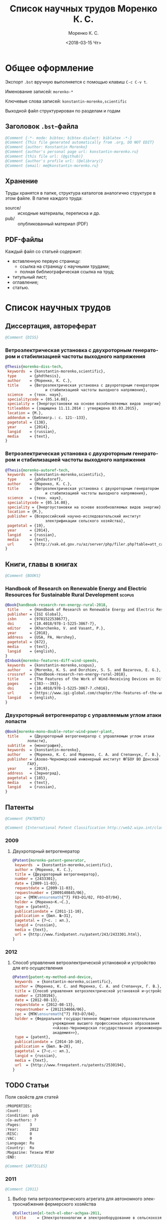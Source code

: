 #+TITLE: Список научных трудов Моренко К. С.
#+EMAIL: me@konstantin-morenko.ru
#+AUTHOR: Моренко К. С.
#+DATE: <2018-03-15 Чт>
#+LANGUAGE: ru
#+COLUMNS: %25ITEM %2Count{+} %5Co-authors %3Condition %3Pages{+} %4Year %2Language %2Country
#+PROPERTY: header-args:bibtex :tangle konstantin-morenko.bst

* Общее оформление

Экспорт ~.bst~ вручную выполняется с помощью клавиш ~C-c C-v t~.

Именование записей: ~morenko-*~

Ключевые слова записей: ~konstantin-morenko,scientific~

Выходной файл структурирован по разделам и годам

** Заголовок ~.bst~-файла

#+BEGIN_SRC bibtex
@Comment {-*- mode: bibtex; bibtex-dialect: biblatex -*-}
@Comment {This file generated automatically from .org, DO NOT EDIT}
@Comment {author: Konstantin Morenko}
@Comment {author's personal page url: konstantin-morenko.ru}
@Comment {this file url: (@github)}
@Comment {author's profile url: (@elibrary)}
@Comment {email: me@konstantin-morenko.ru}
#+END_SRC

** Хранение

Труды хранятся в папке, структура каталогов аналогично структуре в
этом файле.  В папке каждого труда:
- source/ :: исходные материалы, переписка и др.
- pub/ :: опубликованный материал (PDF)

** PDF-файлы

Каждый файл со статьей содержит:
- вставленную первую страницу:
  - ссылка на страницу с научными трудами;
  - полная библиографическая ссылка на труд;
- титульный лист;
- оглавление;
- статью.

* Список научных трудов

** Диссертация, автореферат

 #+BEGIN_SRC bibtex
 @Comment {DISS}
 #+END_SRC

*** Ветроэлектрическая установка с двухроторным генератором и стабилизацией частоты выходного напряжения
    :PROPERTIES:
    :Count:    1
    :Condition: dis
    :Pages:    143
    :Year:     2014
    :Language: Ru
    :Country:  Ru
    :END:

#+BEGIN_SRC bibtex
  @Thesis{morenko-diss-tech,
   keywords  = {konstantin-morenko,scientific},
   type      = {phdthesis},
   author    = {Моренко, К. С.},
   title     = {Ветроэлектрическая установка с двухроторным генератором
                    и стабилизацией частоты выходного напряжения},
   science   = {техн. наук},
   specialitycode = {05.14.08},
   speciality = {Энергоустановки на основе возобновляемых видов энергии},
   titleaddon = {защищена 11.11.2014 : утверждена 03.03.2015},
   location = {М.},
   addendum = {Библиогр.: с. 121--133},
   pagetotal = {138},
   year      = {2014},
   langid    = {russian},
   media     = {text},
  }
#+END_SRC

*** Ветроэлектрическая установка с двухроторным генератором и стабилизацией частоты выходного напряжения
    :PROPERTIES:
    :Count:    1
    :Condition: autoref
    :Pages:    19
    :Year:     2014
    :Language: Ru
    :Country:  Ru
    :END:

#+BEGIN_SRC bibtex
  @Thesis{morenko-autoref-tech,
   keywords  = {konstantin-morenko,scientific},
   type      = {phdautoref},
   author    = {Моренко, К. С.},
   title     = {Ветроэлектрическая установка с двухроторным генератором
                    и стабилизацией частоты выходного напряжения},
   science   = {техн. наук},
   specialitycode = {05.14.08},
   speciality = {Энергоустановки на основе возобновляемых видов энергии},
   location = {М.},
   publisher = {Всероссийский научно-исследовательский институт
                    электрификации сельского хозяйства},
   pagetotal = {19},
   year      = {2014},
   langid    = {russian},
   media     = {text},
   url       = {http://vak.ed.gov.ru/az/server/php/filer.php?table=att_case&fld=autoref&key[]=165203},
  }
#+END_SRC

** Книги, главы в книгах
 #+BEGIN_SRC bibtex
 @Comment {BOOKS}
 #+END_SRC

*** Handbook of Research on Renewable Energy and Electric Resources for Sustainable Rural Development :scopus:
     :PROPERTIES:
     :Count:    1
     :Condition: pub
     :Co-authors: Доржиев, С. С. and Базарова, Е. Г.
     :Pages:    11
     :Year:     2018
     :RISC:     1
     :VAC:      0
     :Language: En
     :Country:  USA
     :Magazine: 
     :END:

#+BEGIN_SRC bibtex
  @Book{handbook-research-ren-energy-rural-2018,
   title     = {Handbook of Research on Renewable Energy and Electric Resources for Sustainable Rural Development},
   publisher = {IGI Global},
   isbn      = {9781522538677},
   doi       = {10.4018/978-1-5225-3867-7},
   editor    = {Kharchenko, V. and Vasant, P.},
   year      = {2018},
   address   = {USA, PA, Hershey},
   pagetotal = {672},
   media     = {text},
   langid    = {english},
  }
  @Inbook{morenko-features-diff-wind-speeds,
   keywords  = {konstantin-morenko,scopus},
   author    = {Morenko, K. S. and Dorzhiev, S. S. and Bazarova, E. G.},
   crossref  = {handbook-research-ren-energy-rural-2018},
   title     = {The Features of the Work of Wind-Receiving Devices on Different Speeds of the Wind Flow},
   pages     = {383---393},
   doi       = {10.4018/978-1-5225-3867-7.ch016},
   url       = {https://www.igi-global.com/chapter/the-features-of-the-work-of-wind-receiving-devices-on-different-speeds-of-the-wind-flow/201346},
   langid    = {english},
  }
#+END_SRC

*** Двухроторный ветрогенератор с управляемым углом атаки лопасти
     :PROPERTIES:
     :Count:    1
     :Condition: pub
     :Co-authors: Моренко С. А., Степанчук Г. В.
     :Pages:    185
     :Year:     2019
     :RISC:     
     :VAC:      
     :Language: Ru
     :Country:  Ru
     :Magazine: 
     :END:

#+BEGIN_SRC bibtex
  @Book{morenko-mono-double-rotor-wind-power-plant,
   title     = {Двухроторный ветрогенератор с управляемым углом атаки
		    лопасти},
   subtitle  = {монография},
   keywords  = {konstantin-morenko},
   author    = {Моренко, К. С. and Моренко, С. А. and Степанчук, Г. В.},
   publisher = {Азово-Черноморский инженерный институт ФГБОУ ВО Донской
		    ГАУ},
   year      = {2019},
   address   = {Зерноград},
   pagetotal = {185},
   media     = {text},
   langid    = {russian},
  }
#+END_SRC

** Патенты

 #+BEGIN_SRC bibtex
 @Comment {PATENTS}
 #+END_SRC

 #+BEGIN_SRC bibtex
 @Comment {International Patent Classification http://web2.wipo.int/classifications/ipc/ipcpub}
 #+END_SRC

*** 2009 

**** Двухроторный ветрогенератор
     :PROPERTIES:
     :Count:    1
     :Condition: pub
     :Pages:    7
     :Year:     2009
     :Language: Ru
     :Country:  Ru
     :END:

 #+BEGIN_SRC bibtex
 @Patent{morenko-patent-generator,
  keywords  = {konstantin-morenko,scientific},
  author = {Моренко, К. С.},
  title = {Двухроторный ветрогенератор},
  number = {2433301},
  date = {2009-11-03},
  requestdate = {2009-11-03},
  requestnumber = {2009140845/06},
  ipc = {МПК\ensuremath{^7} F03~D1/02, F03~D7/04},
  holder = {Моренко~К.~С.},
  type = {patent},
  publicationdate = {2011-11-10},
  publication = {Бюл. №~31},
  pagetotal = {7~c. : ил.},
  langid = {russian},
  media = {text},
  url = {http://www.findpatent.ru/patent/243/2433301.html},
 }
 #+END_SRC

*** 2012 

**** Способ управления ветроэлектрической установкой и устройство для его осуществления
     :PROPERTIES:
     :Count:    1
     :Condition: pub
     :Co-authors: Степанчук, Г. В. and Моренко С. А.
     :Pages:    7
     :Year:     2012
     :Language: Ru
     :Country:  Ru
     :END:

#+BEGIN_SRC bibtex
@Patent{patent-my-method-and-device,
 keywords  = {konstantin-morenko,scientific},
 author = {Моренко, К. С. and Моренко, С. А. and Степанчук, Г. В.},
 title = {Способ управления ветроэлектрической установкой и~устройство для его осуществления},
 number = {2530194},
 date = {2012-08-13},
 requestdate = {2012-08-13},
 requestnumber = {2012134666/06},
 ipc = {МПК\ensuremath{^7} F03~D7/04},
 holder = {Федеральное государственное бюджетное образовательное
                  учреждение высшего профессионального образования
                  <<Азово-Черноморская государственная агроинженерная
                  академия>>},
 type = {patent},
 publicationdate = {2014-10-10},
 publication = {Бюл. №~28},
 pagetotal = {7~c.~: ил.},
 langid = {russian},
 media = {text},
 url  = {http://www.freepatent.ru/patents/2530194},
}

#+END_SRC

** TODO Статьи
   :PROPERTIES:
   :COLUMNS:  %25ITEM %5Co-authors %3Condition %3Pages{+} %4Year %2RISC{+} %2VAC{+} %2Language %2Country %15Magazine
   :END:

Поля свойств для статей

#+BEGIN_SRC org
  :PROPERTIES:
  :Count:    1
  :Condition: pub
  :Co-authors: ?
  :Pages:    3
  :Year:     2012
  :RISC:     0
  :VAC:      0
  :Language: Ru
  :Country:  Ru
  :Magazine: Тезисы МГАУ
  :END:
#+END_SRC

#+BEGIN_SRC bibtex
  @Comment {ARTICLES}
#+END_SRC

*** 2011

#+BEGIN_SRC bibtex
  @Comment {2011}
#+END_SRC

**** Выбор типа ветроэлектрического агрегата для автономного электроснабжения фермерского хозяйства
     :PROPERTIES:
     :Count:    1
     :Condition: pub
     :Co-authors: Моренко С. А.
     :Pages:    5
     :Year:     2011
     :RISC:     0
     :VAC:      0
     :Language: Ru
     :Country:  Ru
     :Magazine: Сборник научных трудов ФГБОУ ВПО АЧГАА
     :END:

#+BEGIN_SRC bibtex
  @Collection{el-tech-el-obor-achgaa-2011,
   title     = {Электротехнологии и электрооборудование в сельскохозяйственном производстве},
   subtitle  = {Сборник научных трудов ФГБОУ ВПО АЧГАА},
   publisher = {ФГБОУ ВПО АЧГАА},
   year      = {2011},
   address   = {Зерноград},
   volsorder = {iv},
   issue     = {8},
   volume    = {1},
   media     = {text},
   langid    = {russian},
  }
  @Incollection{morenko-select-type-wind-machine,
   keywords  = {konstantin-morenko},
   author    = {Моренко, К. С. and Моренко, С. А.},
   crossref  = {el-tech-el-obor-achgaa-2011},
   title     = {Выбор типа ветроэлектрического агрегата для автономного
		    электроснабжения фермерского хозяйства},
   pages     = {20--24},
   langid    = {russian},
  }
#+END_SRC

**** Двухроторный электрогенератор для ветроустановки
     :PROPERTIES:
     :Count:    1
     :Condition: pub
     :Co-authors: Степанчук Г В
     :Pages:    7
     :Year:     2011
     :RISC:     1
     :VAC:      0
     :Language: Ru
     :Country:  Ru
     :Magazine: Сборник Ставрополь
     :END:

#+BEGIN_SRC bibtex
  @Collection{stavropol-conf-2011,
   title = {Физико-технические проблемы создания новых экологически
		    чистых технологий в агропромышленном комплексе},
   subtitle = {материалы VI Российской научно-практической конференции},
   publisher = {ставропольское издательство <<Параграф>>},
   year      = {2011},
   address   = {Ставрополь},
   media 	   = {text},
  }
  @Incollection{morenko-double-rotor-for-wind-plant,
   keywords  = {konstantin-morenko,scientific},
   author = {Моренко, К. С. and Степанчук, Г. В.},
   crossref = {stavropol-conf-2011},
   title = {Двухроторный электрогенератор для ветроустановки},
   pages = {153--159},
   langid    = {russian},
  }
#+END_SRC

**** Двухроторные электрические генераторы для ветроустановок
     :PROPERTIES:
     :Count:    1
     :Condition: pub
     :CO-AUTHORS: Степанчук Г В
     :Pages:    3
     :Year:     2011
     :RISC:     1
     :VAC:      0
     :Language: Ru
     :Country:  Ru
     :Magazine: Вестник АЧГАА
     :END:

#+BEGIN_SRC bibtex
  @Article{morenko-double-rotor-generator,
   keywords  = {konstantin-morenko,scientific},
   author    = {Моренко, К. С. and Степанчук, Г. В.},
   title     = {Двухроторные электрические генераторы для ветроустановок},
   journal   = {Вестник аграрной науки Дона},
   pages     = {66--73},
   number    = {2(14)},
   year      = {2011},
   langid    = {russian},
   media     = {text},
  }
#+END_SRC

*** 2012

**** Конференция МГАУ 2012

#+BEGIN_SRC bibtex
  @Collection{mgau-conf-2012,
   title = {Пленарные доклады и~тезисы сообщений Международной научно-практической конференции <<Инновационные энергоресурсосберегающие технологии>>},
   publisher = {ФГБОУ~ВПО~МГАУ},
   year      = {2012},
   address   = {М.},
   media = {text},
  }
#+END_SRC

***** Выбор основных параметров двухроторного генератора для ветроустановки
     :PROPERTIES:
     :Count:    1
     :Condition: pub
     :Pages:    3
     :Year:     2012
     :RISC:     1
     :VAC:      0
     :Language: Ru
     :Country:  Ru
     :Magazine: Сборник трудов МГАУ
     :END:

#+BEGIN_SRC bibtex
  @Incollection{morenko-vibor-parametrov-dvuhrotor,
   keywords  = {konstantin-morenko,scientific},
   author = {Моренко, К. С.},
   crossref = {mgau-conf-2012},
   title = {Выбор основных параметров двухроторного генератора для ветроустановки},
   pages = {134--136},
   langid    = {russian},
  }
#+END_SRC

***** Основные результаты моделирования двухроторного генератора для ветроустановки
     :PROPERTIES:
     :Count:    1
     :Condition: pub
     :Co-authors: Степанчук Г. В.
     :Pages:    2
     :Year:     2012
     :RISC:     0
     :VAC:      0
     :Language: Ru
     :Country:  Ru
     :Magazine: Тезисы МГАУ
     :END:

#+BEGIN_SRC bibtex
  @Incollection{morenko--modelling-results,
   keywords  = {konstantin-morenko,scientific},
   author = {Моренко, К. С. and Степанчук, Г. В.},
   crossref = {mgau-conf-2012},
   title = {Основные результаты моделирования двухроторного генератора
		    для ветроустановки},
   pages = {137--138},
   langid    = {russian},
  }
#+END_SRC

**** Устойчивость работы ветроустановки на основе двухроторного генератора
     :PROPERTIES:
     :Count:    1
     :Condition: pub
     :Co-authors: Степанчук Г. В.
     :Pages:    6
     :Year:     2012
     :RISC:     1
     :VAC:      0
     :Language: Ru
     :Country:  Ru
     :Magazine: Труды конференции ГНУ ВИЭСХ
     :END:

#+BEGIN_SRC bibtex
  @Collection{viesh-conf-2012,
   title = {Энергообеспечение и~энергосбережение в сельском хозяйстве},
   subtitle = {Труды 8-й Международной научно-технической конференции (16--17 мая 2012 года, г.~Москва, ГНУ~ВИЭСХ)},
   publisher = {ГНУ~ВИЭСХ},
   year      = {2012},
   address   = {М.},
   parts = {5},
   media = {text},
  }
  @Incollection{morenko-ustoichivost-dvuhrotor,
   keywords  = {konstantin-morenko,scientific},
   author = {Моренко, К. С. and Степанчук, Г. В.},
   crossref = {viesh-conf-2012},
   title = {Устойчивость работы ветроустановки на основе двухроторного генератора},
   pages = {168--173},
   langid    = {russian},
  }
#+END_SRC

 Archive: [[~/ROOT/documents/science/Научные_труды/Статьи/Устойчивость_работы_ветроустановки_на_основе_двухроторного.tar.xz]]

**** Обоснование передаточного числа редуктора для двухроторного электрического генератора ветроустановки
     :PROPERTIES:
     :Count:    1
     :Condition: pub
     :Co-authors: Степанчук Г. В.
     :Pages:    6
     :Year:     2012
     :RISC:     0
     :VAC:      0
     :Language: Ru
     :Country:  Ua
     :Magazine: Вестник Таврического Университета
     :END:

#+BEGIN_SRC bibtex
  @Collection{ukraine-conf-2012,
   title = {Науковий вiсник Таврiйського державного агротехнологiчного унiверситету},
   publisher = {ТДАТУ},
   year      = {2012},
   address   = {Мелiтополь},
   media 	   = {text},
   issue     = {2},
   volume    = {4},
   volsorder = {iv},
  }
  @Incollection{morenko-reducer,
   keywords  = {konstantin-morenko,scientific},
   author    = {Моренко, К. С. and Степанчук, Г. В.},
   title     = {Обоснование передаточного числа редуктора для
		    двухроторного электрического генератора
		    ветроустановки},
   crossref = {ukraine-conf-2012},
   pages     = {159--164},
   langid    = {russian},
  }
#+END_SRC

**** Выбор факторов при планировании экспериментальных исследований ветроустановки на базе двухроторного генератора
     :PROPERTIES:
     :Count:    1
     :Condition: pub
     :Pages:    3
     :Year:     2012
     :RISC:     0
     :VAC:      0
     :Language: Ru
     :Country:  Ru
     :Magazine: Сборник Донская конференция
     :END:

#+BEGIN_SRC bibtex
  @Collection{achgaa-conf-2012,
   title = {Донская аграрная научно-практическая конференция
		    <<Инновационные пути развития агропромышленного
		    комплекса: задачи и перспективы>>},
   subtitle = {международный сборник научных трудов},
   publisher = {ФГБОУ ВПО АЧГАА},
   year      = {2012},
   address   = {Зерноград},
   media 	   = {text},
  }
  @Incollection{morenko-factors,
   keywords  = {konstantin-morenko,scientific},
   author = {Моренко, К. С. and Степанчук, Г. В.},
   crossref = {achgaa-conf-2012},
   title = {Выбор факторов при планировании экспериментальных
		    исследований ветроустановки на базе двухроторного
		    генератора},
   pages = {159--162},
   langid    = {russian},
  }
#+END_SRC

**** Результаты исследования двухроторного генератора для ветроустановки на математической модели
     :PROPERTIES:
     :Count:    1
     :Condition: pub
     :Co-authors: Степанчук Г. В.
     :Pages:    4
     :Year:     2012
     :RISC:     0
     :VAC:      0
     :Language: Ru
     :Country:  Ru
     :Magazine: Сборник СКНИИМЭСХ
     :END:

#+BEGIN_SRC bibtex
  @Collection{skniimesh-conf-2012,
   title     = {Инновации в~животноводстве},
   subtitle  = {разработка, исследования, испытания},
   publisher = {СКНИИМЭСХ},
   year      = {2012},
   address   = {Зерноград},
   media 	   = {text},
  }
  @Incollection{morenko-modelling-research,
   keywords  = {konstantin-morenko,scientific},
   author    = {Моренко, К. С. and Степанчук, Г. В.},
   title     = {Результаты исследования двухроторного генератора для
		    ветроустановки на математической модели},
   crossref  = {skniimesh-conf-2012},
   pages     = {101--104},
   langid    = {russian},
  }
#+END_SRC

**** Расчёт регулировочной характеристики лопастного ветроколеса
     :PROPERTIES:
     :Count:    1
     :Condition: pub
     :Pages:    4
     :Year:     2012
     :RISC:     0
     :VAC:      0
     :Language: Ru
     :Country:  Ru
     :Magazine: Сборник Ставрополя
     :END:

#+BEGIN_SRC bibtex
@Collection{stavropol-conf-2012,
 title = {Новые технологии в сельском хозяйстве и пищевой
                  промышленности с использованием электрофизических
                  факторов и озона},
 subtitle = {материалы VII Всероссийской научно-практической
                  конференции (г. Ставрополь, 15--18 мая 2012 года)},
 publisher = {ставропольское издательство <<Параграф>>},
 year      = {2012},
 address   = {Ставрополь},
 media 	   = {text},
}
@Incollection{morenko--matlab,
 keywords  = {konstantin-morenko,scientific},
 author = {Моренко, К. С.},
 crossref = {stavropol-conf-2012},
 title = {Расчёт регулировочной характеристики лопастного ветроколеса
                  для двухроторного генератора средствами MatLab},
 pages = {53--56},
 langid    = {russian},
}
#+END_SRC

*** 2013

#+BEGIN_SRC bibtex
  @Comment {2013}
#+END_SRC

**** Анализ потребности в электроэнергии малых потребителей
     :PROPERTIES:
     :Condition: dra
     :Co-authors: ?
     :Pages:    ?
     :Year:     2013
     :RISC:     0
     :VAC:      0
     :Language: Ru
     :Country:  Ru
     :Magazine: none
     :END:

 Folder: [[~/ROOT/documents/science/Научные_труды/Статьи/Анализ_потребности_в_электроэнергии]]

**** Выбор рабочей скорости ветра ветроустановки на базе двухроторного генератора
     :PROPERTIES:
     :Count:    1
     :Condition: pub
     :Pages:    5
     :Year:     2013
     :RISC:     1
     :VAC:      0
     :Language: Ru
     :Country:  Ru
     :Magazine: Инновации в сельском хозяйстве
     :END:

#+BEGIN_SRC bibtex
  @Article{morenko-vybor-skorosti,
   keywords  = {konstantin-morenko,scientific},
   author    = {Моренко, К. С. and Степанчук, Г. В.},
   title     = {Выбор рабочей скорости ветра ветроустановки на базе
		    двухроторного генератора},
   journal   = {Инновации в~сельском хозяйстве},
   pages     = {66--70},
   number    = {1(3)},
   year      = {2013},
   langid    = {russian},
   url       = {http://ej.viesh.ru/wp-content/uploads/2015/03/201301.pdf},
  }
#+END_SRC

**** Улучшение режима работы ветроколеса ветроустановки применением двухроторного генератора
     :PROPERTIES:
     :Count:    1
     :Condition: pub
     :Co-authors: Степанчук Г. В.
     :Pages:    4
     :Year:     2013
     :RISC:     0
     :VAC:      0
     :Language: Ru
     :Country:  Ru
     :Magazine: Сборник ФГБОУ ВПО АЧГАА
     :END:

#+BEGIN_SRC bibtex
  @Collection{skniimesh-conf-2013,
   title     = {Разработка инновационных технологий и технических
		    средств для АПК},
   subtitle  = {Сборник научных трудов 8-й международной научно-
		    практической конференции <<Инновационные разработки
		    для АПК>> (28--29 марта 2013 года, г. Зерноград)},
   publisher = {ГНУ СКНИИМЭСХ},
   year      = {2013},
   address   = {Зерноград},
   media 	   = {text},
  }
  @Incollection{morenko-better-wheel-mode,
   keywords  = {konstantin-morenko,scientific},
   author    = {Моренко, К. С. and Степанчук, Г. В.},
   title     = {Улучшение режима работы ветроколеса ветроустановки
		    применением двухроторного генератора},
   crossref = {skniimesh-conf-2013},
   pages     = {203--206},
   langid    = {russian},
  }
#+END_SRC

**** Оценка влияния нестабильности ветрового потока на частоту вращения ветроколеса в ходе экспериментальных исследований
     :PROPERTIES:
     :Count:    1
     :Condition: pub
     :Pages:    13
     :Year:     2013
     :RISC:     1
     :VAC:      1
     :Language: Ru
     :Country:  Ru
     :Magazine: Электронный журнал КубГАУ
     :END:

#+BEGIN_SRC bibtex
  @Article{morenko-evaluation-unstability-rotation-speed,
   keywords  = {konstantin-morenko},
   author    = {Моренко, К. С.},
   title     = {Оценка влияния нестабильности ветрового потока на
		    частоту вращения ветроколеса в ходе
		    экспериментальных исследований},
   journal   = {Политематический сетевой электронный научный журнал
		    Кубанского государственного аграрного университета},
   pages     = {343--355},
   number    = {90},
   year      = {2013},
   langid    = {russian},
   media     = {text},
   url       = {http://ej.kubagro.ru/2013/06/pdf/02.pdf},
  }
#+END_SRC

**** Использование низкокачественной электроэнергии ветроэлектростанции с двухроторным генератором
     :PROPERTIES:
     :Count:    1
     :Condition: pub
     :Co-authors: Степанчук Г. В.
     :Pages:    3
     :Year:     2013
     :RISC:     0
     :VAC:      0
     :Language: Ru
     :Country:  Ru
     :Magazine: Вестник ВИЭСХ
     :END:

#+BEGIN_SRC bibtex
  @Article{morenko-low-quality,
   keywords  = {konstantin-morenko,scientific},
   author    = {Моренко, К. С. and Степанчук, Г. В.},
   title     = {Использование низкокачественной электроэнергии
		    ветроэлектростанции с~двухроторным генератором},
   journal   = {Инновации в~сельском хозяйстве},
   pages     = {63--65},
   number    = {1(3)},
   year      = {2013},
   langid    = {russian},
   url       = {http://ej.viesh.ru/wp-content/uploads/2015/03/201301.pdf},
  }
#+END_SRC

**** Перспективы применения двухроторного генератора для ветроустановки с управляемым углом атаки лопасти
     :PROPERTIES:
     :Count:    1
     :Condition: pub
     :Pages:    3
     :Year:     2013
     :RISC:     0
     :VAC:      0
     :Language: Ru
     :Country:  Ru
     :Magazine: Вестник ВИЭСХ
     :END:

#+BEGIN_SRC bibtex
  @Article{morenko-perspectives,
   keywords  = {konstantin-morenko,scientific},
   author    = {Моренко, К. С.},
   title     = {Перспективы применения двухроторного генератора для
		    ветроустановки с управляемым углом атаки лопасти},
   journal   = {Вестник ВИЭСХ},
   pages     = {71--73},
   number    = {2(11)},
   year      = {2013},
   langid    = {russian},
   media     = {text},
   url       = {http://vestnik.viesh.ru/wp-content/uploads/2015/03/2013-02.pdf},
  }
#+END_SRC

*** 2014
**** Оптимизация режима работы малой ветроустановки регулированием угла атаки лопасти
     :PROPERTIES:
     :Count:    1
     :Condition: pub
     :Co-authors: Степанчук Г. В.
     :Pages:    2
     :Year:     2014
     :RISC:     1
     :VAC:      1
     :Language: Ru
     :Country:  Ru
     :Magazine: Механизация и электрификация сельского хозяйства
     :END:

#+BEGIN_SRC bibtex
  @ARTICLE{morenko-optimiz,
   keywords  = {konstantin-morenko,scientific},
   author    = {Моренко, К. С. and Степанчук, Г. В.},
   title     = {Оптимизация режима работы малой ветроустановки
		    регулированием угла атаки лопасти},
   journal   = {Механизация и электрификация сельского хозяйства},
   pages     = {26--27},
   number    = {2},
   year      = {2014},
   langid    = {russian},
   media = {text},
  }
#+END_SRC

 Archive: [[~/ROOT/documents/science/Научные_труды/Статьи/Оптимизация_режима_работы_малой_ветроустановки.tar/xz]]

 Моренко,~К.~С. Оптимизация режима работы малой ветроустановки регулированием угла атаки лопасти~[Текст]~/ К.~С.~Моренко, Г.~В.~Степанчук~// Механизация и~электрификация сельского хозяйства.~— 2014.~— №~2.~— С.~26–27.

**** Математического модель двухроторного генератора для ветроустановки
     :PROPERTIES:
     :Count:    1
     :Condition: pub
     :Pages:    4
     :Year:     2014
     :RISC:     1
     :VAC:      0
     :Language: Ru
     :Country:  Ru
     :Magazine: Возобновляемая и малая энергетика 2014
     :END:

#+BEGIN_SRC bibtex
  @Collection{moscow-energy-2014,
   title = {Возобновляемая и малая энергетика 2014},
   subtitle = {Сборник трудов XI Международной ежегодной конференции, в
		    рамках 23-й Международной выставки
		    <<Электрооборудование для энергетики и
		    электротехники. Автоматизация. Промышленная
		    светотехника>>},
   publisher = {Комитет ВИЭ РосСНИО},
   year      = {2014},
   address   = {Москва},
   media 	   = {text},
  }
  @Incollection{morenko-model-moscow,
   keywords  = {konstantin-morenko,scientific},
   author = {Моренко, К. С.},
   crossref = {moscow-energy-2014},
   title = {Математического модель двухроторного генератора для ветроустановки},
   pages = {168--172},
   langid    = {russian},
  }
#+END_SRC

*** 2015

#+BEGIN_SRC bibtex
  @Comment {2015}
#+END_SRC

**** Алгоритмы автоматизации СВЧ-генераторов малой мощности установки для обработки зернового материала
     :PROPERTIES:
     :Count:    1
     :Condition: pub
     :Pages:    5
     :Year:     2015
     :RISC:     1
     :VAC:      0
     :Language: Ru
     :Country:  Ru
     :Magazine: Инновации в сельском хозяйстве
     :END:

#+BEGIN_SRC bibtex
  @Article{morenko-shf-gen-algo-for-seed-processing,
   keywords  = {konstantin-morenko,scientific},
   author    = {Моренко, К. С.},
   title     = {Алгоритмы автоматизации СВЧ-генераторов малой мощности
		    установки для обработки зернового материала},
   journal   = {Инновации в~сельском хозяйстве},
   pages     = {99--103},
   number    = {3},
   year      = {2015},
   langid    = {russian},
  }
#+END_SRC

**** Определение количества аккумуляторных батарей для резервного электроснабжения при использовании совместно с возобновляемым источником энергии
     :PROPERTIES:
     :Count:    1
     :Condition: pub
     :Pages:    5
     :Year:     2015
     :RISC:     1
     :VAC:      0
     :Language: Ru
     :Country:  Ru
     :Magazine: Актуальные вопросы технических наук
     :END:

#+BEGIN_SRC bibtex
  @Collection{tech-conf-piter-2015,
   title     = {Актуальные вопросы технических наук в современных
		    условиях},
   subtitle  = {Сборник научных трудов по итогам международной
		    научно-практической конференции (14 января 2015~г.)},
   publisher = {ИЦРОН},
   year      = {2015},
   address   = {СПб.},
   issue     = {2},
   media     = {text},
  }
  @Incollection{morenko-number-of-batteries-for-renewable,
   keywords  = {konstantin-morenko,scientific},
   author    = {Моренко, К. С.},
   crossref  = {tech-conf-piter-2015},
   title     = {Определение количества аккумуляторных батарей для
		    резервного электроснабжения при использовании
		    совместно с возобновляемым источником энергии},
   pages     = {87--90},
   langid    = {russian},
   url       = {http://izron.ru/articles/aktualnye-voprosy-tekhnicheskikh-nauk-v-sovremennykh-usloviyakh-sbornik-nauchnykh-trudov-po-itogam-m/sektsiya-5-energetika-i-energeticheskie-tekhnika-i-tekhnologii-spetsialnost-05-14-00/opredelenie-kolichestva-akkumulyatornykh-batarey-dlya-rezervnogo-elektrosnabzheniya-pri-ispolzovanii/},
  }
#+END_SRC

**** Векторная диаграмма работы двухроторного генератора
     :PROPERTIES:
     :Count:    1
     :Condition: pub
     :Pages:    4
     :Year:     2015
     :RISC:     1
     :VAC:      0
     :Language: Ru
     :Country:  Ru
     :Magazine: Вестник ВИЭСХ
     :END:

#+BEGIN_SRC bibtex
  @Article{morenko-vector-diagram,
   keywords  = {konstantin-morenko,scientific},
   author    = {Моренко, К. С.},
   title     = {Векторная диаграмма работы двухроторного генератора},
   journal   = {Инновации в~сельском хозяйстве},
   pages     = {83--86},
   number    = {1(11)},
   year      = {2015},
   langid    = {russian},
  }
#+END_SRC

**** Применение цепей Маркова при прогнозировании динамики скорости ветра
     :PROPERTIES:
     :Count:    1
     :Condition: pub
     :Pages:    6
     :Year:     2015
     :RISC:     1
     :VAC:      0
     :Language: Ru
     :Country:  Ru
     :Magazine: Вестник Аграрной науки Дона
     :END:

#+BEGIN_SRC bibtex
  @Article{morenko-markov-chains,
   keywords  = {konstantin-morenko,scientific},
   author    = {Моренко, К. С.},
   title     = {Применение цепей Маркова при прогнозировании динамики скорости ветра},
   journal   = {Вестник аграрной науки Дона},
   pages     = {20--26},
   number    = {32},
   year      = {2015},
   volume    = {4},
   langid    = {russian},
   media     = {text},
  }
#+END_SRC

**** Модульный автоматизированный комплекс гелиоводонагревательной установки для сельскохозяйственных объектов
     :PROPERTIES:
     :Count:    1
     :Condition: pub
     :Co-authors: Газалов, В. С. and Беленов, В. Н. and Брагинец, А. В.
     :Pages:    16
     :Year:     2015
     :RISC:     1
     :VAC:      1
     :Language: Ru
     :Country:  Ru
     :Magazine: Политематический сетевой электронный научный журнал кубанского государственного аграрного университета
     :END:

#+BEGIN_SRC bibtex
  @Article{morenko-modular-automated-heliocomplex,
   keywords  = {konstantin-morenko,scientific},
   author    = {Моренко, К. С. and Газалов, В. С. and Беленов, В. Н. and
                    Брагинец, А. В.},
   title     = {Модульный автоматизированный комплекс
                    гелиоводонагревательной установки для
                    сельскохозяйственных объектов},
   journal   = {Политематический сетевой электронный научный журнал
                    кубанского государственного аграрного университета},
   publisher = {Кубанский государственный аграрный университет имени И. Т. Трубилина},
   pages     = {636--651},
   number    = {113},
   year      = {2015},
   langid    = {russian},
   media     = {text},
   url       = {http://ej.kubagro.ru/2015/09/pdf/47.pdf},
  }
#+END_SRC

**** Распределённые электрические сети с генераторами на основе возобновляемых источников энергии
     :PROPERTIES:
     :Count:    1
     :Condition: pub
     :Pages:    4
     :Year:     2015
     :RISC:     1
     :VAC:      0
     :Language: Ru
     :Country:  Ru
     :Magazine: Возобновляемая и малая энергетика 2015
     :END:

#+BEGIN_SRC bibtex
  @Collection{renewable-small-energy-2015,
   title     = {Возобновляемая и малая энергетика — 2015. Сборник трудов
                    XII Международной ежегодной конференции в рамках
                    25-й Международной выставки «Электро-2015»},
   year      = {2015},
   address   = {М.},
   media           = {text},
  }
  @Incollection{morenko-distributed-networks-with-renewables,
   keywords  = {konstantin-morenko,scientific},
   author    = {Моренко, К. С. and Степанчук, Г. В.},
   title     = {Распределённые электрические сети с генераторами на
                    основе возобновляемых источников энергии},
   crossref = {renewable-small-energy-2015},
   pages     = {177--180},
   langid    = {russian},
   url       = {https://yadi.sk/i/YoxzJZ5U3PGNtu},
  }
#+END_SRC

*** 2016

**** Аппаратные средства автоматизации гелиоводоподогрева сельскохозяйственных объектов
     :PROPERTIES:
     :Count:    1
     :Condition: pub
     :Co-authors: Газалов, В. С. and Беленов, В. Н. and Брагинец, А. В.
     :Pages:    16
     :Year:     2016
     :RISC:     1
     :VAC:      1
     :Language: Ru
     :Country:  Ru
     :Magazine: Политематический сетевой электронный научный журнал кубанского государственного аграрного университета
     :END:

#+BEGIN_SRC bibtex
  @Article{morenko-automatization-heliocomplex-agricultural,
   keywords  = {konstantin-morenko,scientific},
   author    = {Моренко, К. С. and Газалов, В. С. and Беленов, В. Н. and
                    Брагинец, А. В.},
   title     = {Аппаратные средства автоматизации гелиоводоподогрева сельскохозяйственных объектов},
   journal   = {Политематический сетевой электронный научный журнал
                    кубанского государственного аграрного университета},
   publisher = {Кубанский государственный аграрный университет имени И. Т. Трубилина},
   pages     = {691-706},
   number    = {115},
   year      = {2016},
   langid    = {russian},
   media     = {text},
   url       = {http://ej.kubagro.ru/2016/01/pdf/42.pdf},
  }
#+END_SRC

*** 2017

#+BEGIN_SRC bibtex
  @Comment {2017}
#+END_SRC

**** Устройство для контроля параметров молока ВИЭСХ
     :PROPERTIES:
     :Count:    1
     :Condition: pub
     :Co-authors: Моренко, С. А.
     :Pages:    6
     :Year:     2017
     :RISC:     1
     :VAC:      0
     :Language: Ru
     :Country:  Ru
     :Magazine: Инновации в сельском хозяйстве
     :END:

#+BEGIN_SRC bibtex
  @Article{morenko-milk-parameters-control,
   keywords  = {konstantin-morenko,scientific},
   author    = {Моренко, К. С. and Моренко, С. А.},
   title     = {Устройство для измерения оптических свойств молока},
   journal   = {Инновации в сельском хозяйстве},
   publisher = {Федеральный научный агроинженерный центр ВИМ (Москва)},
   pages     = {55-60},
   number    = {2(23)},
   year      = {2017},
   langid    = {russian},
   media     = {text},
  }
#+END_SRC

https://elibrary.ru/item.asp?id=30160197

**** Влияние конструктивных параметров ветроприемных устройств при работе малых ветроустановок на низких скоростях ветрового потока
     :PROPERTIES:
     :Count:    1
     :Condition: pub
     :Pages:    3
     :Year:     2017
     :RISC:     1
     :VAC:      1
     :Language: Ru
     :Country:  Ru
     :Magazine: Вестник ВИЭСХ
     :END:

#+BEGIN_SRC bibtex
  @Article{morenko-konstruktivnie-parametry-malyh-vetroustanovok,
   keywords  = {konstantin-morenko,scientific},
   author    = {Моренко, К. С. and Доржиев, С. С. and Базарова, Е. Г. and Серебряков, Р. А.},
   title     = {Влияние конструктивных параметров ветроприемных
                    устройств при работе малых ветроустановок на низких
                    скоростях ветрового потока},
   journal   = {Вестник ВИЭСХ},
   issn      = {2304-5868},
   pages     = {79--82},
   number    = {4(29)},
   year      = {2017},
   langid    = {russian},
   url       = {https://elibrary.ru/item.asp?id=32438519},
  }
#+END_SRC

https://elibrary.ru/item.asp?id=32438519

*** 2018

#+BEGIN_SRC bibtex
  @Comment {2018}
#+END_SRC

**** Система журналирования параметров режимов работы двухмашинной ветроэлектростанции
     :PROPERTIES:
     :Count:    1
     :Condition: pub
     :Co-authors: 
     :Pages:    7
     :Year:     2018
     :RISC:     1
     :VAC:      1
     :Language: Ru
     :Country:  Ru
     :Magazine: Вестник ВИЭСХ
     :END:

#+BEGIN_SRC bibtex
  @Article{morenko-wind-plant-logging-system,
   keywords  = {konstantin-morenko,scientific},
   author    = {Моренко, К. С.},
   title     = {Система журналирования параметров режимов работы
		    двухмашинной ветроэлектростанции},
   journal   = {Вестник ВИЭСХ},
   publisher = {Федеральный научный агроинженерный центр ВИМ (Москва)},
   pages     = {113--119},
   number    = {4(33)},
   year      = {2018},
   langid    = {russian},
   media     = {text},
  }
#+END_SRC
